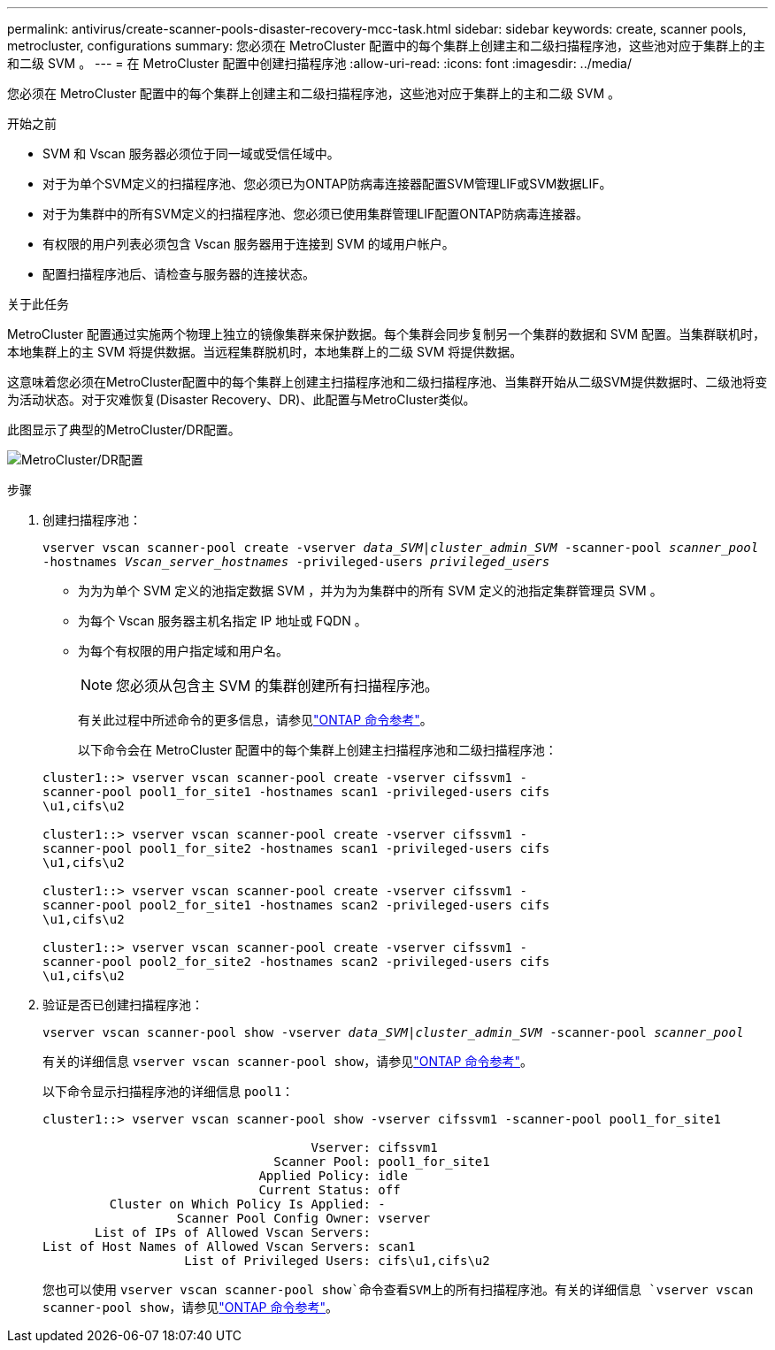 ---
permalink: antivirus/create-scanner-pools-disaster-recovery-mcc-task.html 
sidebar: sidebar 
keywords: create, scanner pools, metrocluster, configurations 
summary: 您必须在 MetroCluster 配置中的每个集群上创建主和二级扫描程序池，这些池对应于集群上的主和二级 SVM 。 
---
= 在 MetroCluster 配置中创建扫描程序池
:allow-uri-read: 
:icons: font
:imagesdir: ../media/


[role="lead"]
您必须在 MetroCluster 配置中的每个集群上创建主和二级扫描程序池，这些池对应于集群上的主和二级 SVM 。

.开始之前
* SVM 和 Vscan 服务器必须位于同一域或受信任域中。
* 对于为单个SVM定义的扫描程序池、您必须已为ONTAP防病毒连接器配置SVM管理LIF或SVM数据LIF。
* 对于为集群中的所有SVM定义的扫描程序池、您必须已使用集群管理LIF配置ONTAP防病毒连接器。
* 有权限的用户列表必须包含 Vscan 服务器用于连接到 SVM 的域用户帐户。
* 配置扫描程序池后、请检查与服务器的连接状态。


.关于此任务
MetroCluster 配置通过实施两个物理上独立的镜像集群来保护数据。每个集群会同步复制另一个集群的数据和 SVM 配置。当集群联机时，本地集群上的主 SVM 将提供数据。当远程集群脱机时，本地集群上的二级 SVM 将提供数据。

这意味着您必须在MetroCluster配置中的每个集群上创建主扫描程序池和二级扫描程序池、当集群开始从二级SVM提供数据时、二级池将变为活动状态。对于灾难恢复(Disaster Recovery、DR)、此配置与MetroCluster类似。

此图显示了典型的MetroCluster/DR配置。

image:metrocluster-av-config.png["MetroCluster/DR配置"]

.步骤
. 创建扫描程序池：
+
`vserver vscan scanner-pool create -vserver _data_SVM|cluster_admin_SVM_ -scanner-pool _scanner_pool_ -hostnames _Vscan_server_hostnames_ -privileged-users _privileged_users_`

+
** 为为为单个 SVM 定义的池指定数据 SVM ，并为为为集群中的所有 SVM 定义的池指定集群管理员 SVM 。
** 为每个 Vscan 服务器主机名指定 IP 地址或 FQDN 。
** 为每个有权限的用户指定域和用户名。


+
[NOTE]
====
您必须从包含主 SVM 的集群创建所有扫描程序池。

====
+
有关此过程中所述命令的更多信息，请参见link:https://docs.netapp.com/us-en/ontap-cli/["ONTAP 命令参考"^]。

+
以下命令会在 MetroCluster 配置中的每个集群上创建主扫描程序池和二级扫描程序池：

+
[listing]
----
cluster1::> vserver vscan scanner-pool create -vserver cifssvm1 -
scanner-pool pool1_for_site1 -hostnames scan1 -privileged-users cifs
\u1,cifs\u2

cluster1::> vserver vscan scanner-pool create -vserver cifssvm1 -
scanner-pool pool1_for_site2 -hostnames scan1 -privileged-users cifs
\u1,cifs\u2

cluster1::> vserver vscan scanner-pool create -vserver cifssvm1 -
scanner-pool pool2_for_site1 -hostnames scan2 -privileged-users cifs
\u1,cifs\u2

cluster1::> vserver vscan scanner-pool create -vserver cifssvm1 -
scanner-pool pool2_for_site2 -hostnames scan2 -privileged-users cifs
\u1,cifs\u2
----
. 验证是否已创建扫描程序池：
+
`vserver vscan scanner-pool show -vserver _data_SVM|cluster_admin_SVM_ -scanner-pool _scanner_pool_`

+
有关的详细信息 `vserver vscan scanner-pool show`，请参见link:https://docs.netapp.com/us-en/ontap-cli/vserver-vscan-scanner-pool-show.html["ONTAP 命令参考"^]。

+
以下命令显示扫描程序池的详细信息 `pool1`：

+
[listing]
----
cluster1::> vserver vscan scanner-pool show -vserver cifssvm1 -scanner-pool pool1_for_site1

                                    Vserver: cifssvm1
                               Scanner Pool: pool1_for_site1
                             Applied Policy: idle
                             Current Status: off
         Cluster on Which Policy Is Applied: -
                  Scanner Pool Config Owner: vserver
       List of IPs of Allowed Vscan Servers:
List of Host Names of Allowed Vscan Servers: scan1
                   List of Privileged Users: cifs\u1,cifs\u2
----
+
您也可以使用 `vserver vscan scanner-pool show`命令查看SVM上的所有扫描程序池。有关的详细信息 `vserver vscan scanner-pool show`，请参见link:https://docs.netapp.com/us-en/ontap-cli/vserver-vscan-scanner-pool-show.html["ONTAP 命令参考"^]。


